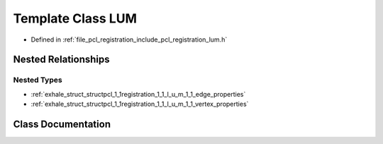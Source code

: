 .. _exhale_class_classpcl_1_1registration_1_1_l_u_m:

Template Class LUM
==================

- Defined in :ref:`file_pcl_registration_include_pcl_registration_lum.h`


Nested Relationships
--------------------


Nested Types
************

- :ref:`exhale_struct_structpcl_1_1registration_1_1_l_u_m_1_1_edge_properties`
- :ref:`exhale_struct_structpcl_1_1registration_1_1_l_u_m_1_1_vertex_properties`


Class Documentation
-------------------


.. doxygenclass:: pcl::registration::LUM
   :members:
   :protected-members:
   :undoc-members: